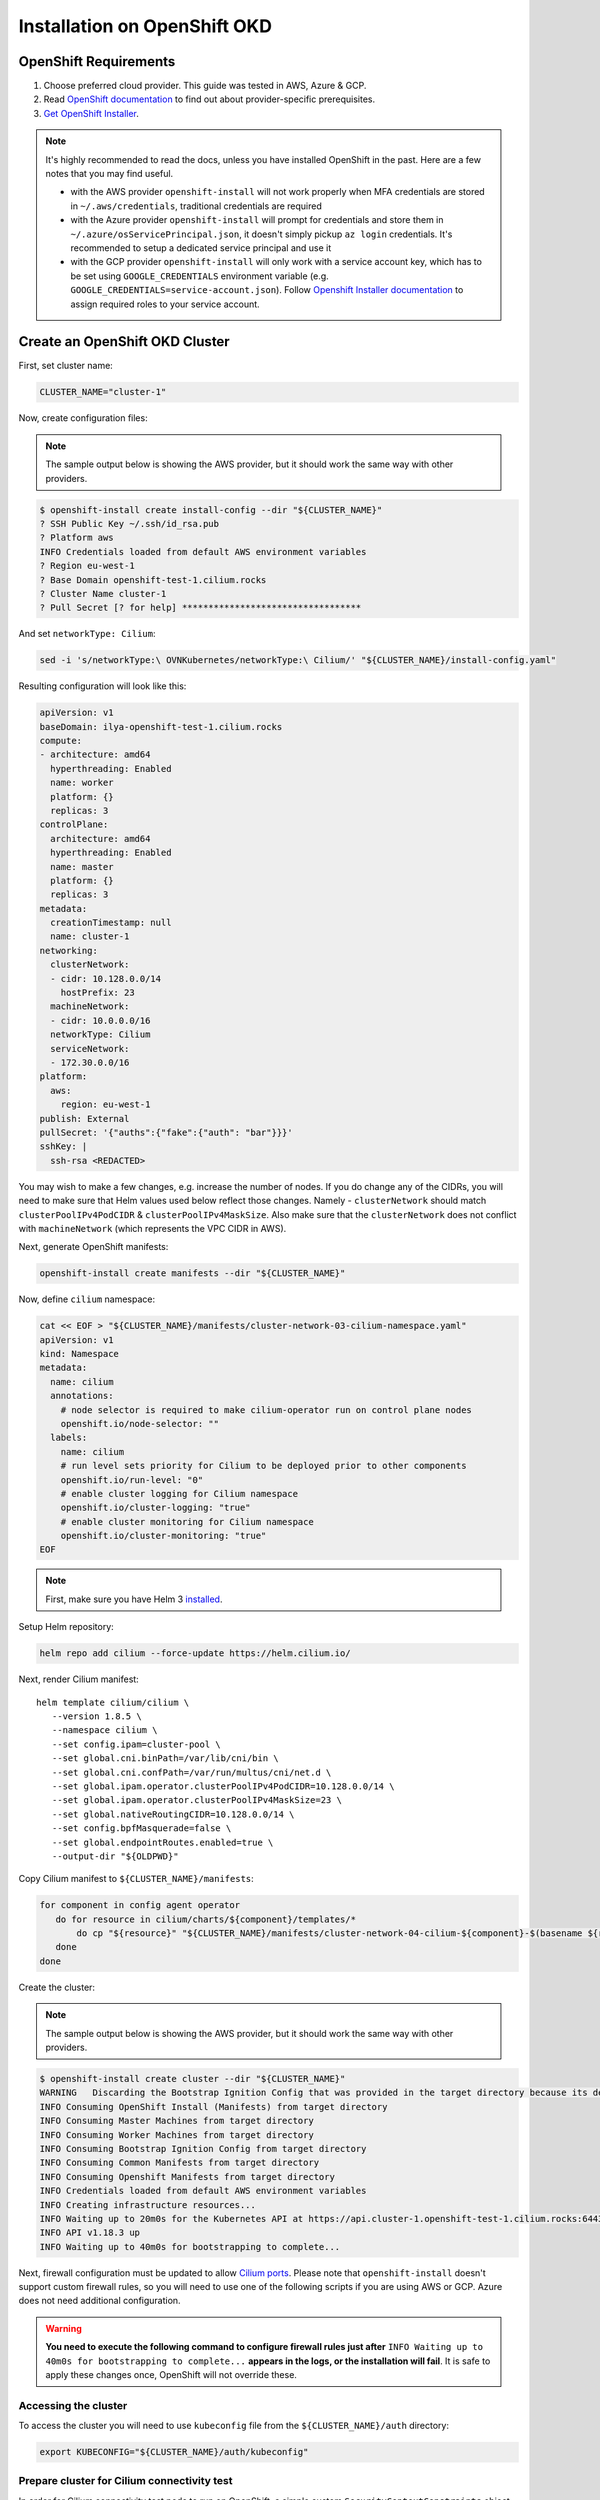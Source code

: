 .. only:: not (epub or latex or html)

    WARNING: You are looking at unreleased Cilium documentation.
    Please use the official rendered version released here:
    https://docs.cilium.io

.. _k8s_install_openshift_okd:

*****************************
Installation on OpenShift OKD
*****************************

OpenShift Requirements
======================

1. Choose preferred cloud provider. This guide was tested in AWS, Azure & GCP.

2. Read `OpenShift documentation <https://docs.okd.io/latest/welcome/index.html>`_ to find out about provider-specific prerequisites.

3. `Get OpenShift Installer <https://github.com/openshift/okd#getting-started>`_.

.. note::

   It's highly recommended to read the docs, unless you have installed
   OpenShift in the past. Here are a few notes that you may find useful.
   
   - with the AWS provider ``openshift-install`` will not work properly
     when MFA credentials are stored in ``~/.aws/credentials``, traditional credentials are required
   - with the Azure provider ``openshift-install`` will prompt for
     credentials and store them in ``~/.azure/osServicePrincipal.json``, it
     doesn't simply pickup ``az login`` credentials. It's recommended to
     setup a dedicated service principal and use it
   - with the GCP provider ``openshift-install`` will only work with a service
     account key, which has to be set using ``GOOGLE_CREDENTIALS``
     environment variable (e.g. ``GOOGLE_CREDENTIALS=service-account.json``).
     Follow `Openshift Installer documentation <https://github.com/openshift/installer/blob/master/docs/user/gcp/iam.md>`_
     to assign required roles to your service account.

Create an OpenShift OKD Cluster
===============================

First, set cluster name:

.. code:: bash

   CLUSTER_NAME="cluster-1"

Now, create configuration files:

.. note::

   The sample output below is showing the AWS provider, but
   it should work the same way with other providers.

.. code:: shell-session

   $ openshift-install create install-config --dir "${CLUSTER_NAME}"
   ? SSH Public Key ~/.ssh/id_rsa.pub
   ? Platform aws
   INFO Credentials loaded from default AWS environment variables 
   ? Region eu-west-1
   ? Base Domain openshift-test-1.cilium.rocks
   ? Cluster Name cluster-1
   ? Pull Secret [? for help] **********************************

And set ``networkType: Cilium``:

.. code:: bash

   sed -i 's/networkType:\ OVNKubernetes/networkType:\ Cilium/' "${CLUSTER_NAME}/install-config.yaml"

Resulting configuration will look like this:

.. code:: yaml

   apiVersion: v1
   baseDomain: ilya-openshift-test-1.cilium.rocks
   compute:
   - architecture: amd64
     hyperthreading: Enabled
     name: worker
     platform: {}
     replicas: 3
   controlPlane:
     architecture: amd64
     hyperthreading: Enabled
     name: master
     platform: {}
     replicas: 3
   metadata:
     creationTimestamp: null
     name: cluster-1
   networking:
     clusterNetwork:
     - cidr: 10.128.0.0/14
       hostPrefix: 23
     machineNetwork:
     - cidr: 10.0.0.0/16
     networkType: Cilium
     serviceNetwork:
     - 172.30.0.0/16
   platform:
     aws:
       region: eu-west-1
   publish: External
   pullSecret: '{"auths":{"fake":{"auth": "bar"}}}'
   sshKey: |
     ssh-rsa <REDACTED>

You may wish to make a few changes, e.g. increase the number of nodes. If you do change any of the CIDRs,
you will need to make sure that Helm values used below reflect those changes. Namely - ``clusterNetwork``
should match ``clusterPoolIPv4PodCIDR`` & ``clusterPoolIPv4MaskSize``. Also make sure that the ``clusterNetwork``
does not conflict with ``machineNetwork`` (which represents the VPC CIDR in AWS).

Next, generate OpenShift manifests:

.. code:: bash

   openshift-install create manifests --dir "${CLUSTER_NAME}"

Now, define ``cilium`` namespace:

.. code:: bash

   cat << EOF > "${CLUSTER_NAME}/manifests/cluster-network-03-cilium-namespace.yaml"
   apiVersion: v1
   kind: Namespace
   metadata:
     name: cilium
     annotations:
       # node selector is required to make cilium-operator run on control plane nodes
       openshift.io/node-selector: ""
     labels:
       name: cilium
       # run level sets priority for Cilium to be deployed prior to other components
       openshift.io/run-level: "0"
       # enable cluster logging for Cilium namespace
       openshift.io/cluster-logging: "true"
       # enable cluster monitoring for Cilium namespace
       openshift.io/cluster-monitoring: "true"
   EOF

.. note::

   First, make sure you have Helm 3 `installed <https://helm.sh/docs/intro/install/>`_.

Setup Helm repository:

.. code:: bash

   helm repo add cilium --force-update https://helm.cilium.io/


Next, render Cilium manifest:

.. parsed-literal::

   helm template cilium/cilium \\
      --version 1.8.5 \\
      --namespace cilium \\
      --set config.ipam=cluster-pool \\
      --set global.cni.binPath=/var/lib/cni/bin \\
      --set global.cni.confPath=/var/run/multus/cni/net.d \\
      --set global.ipam.operator.clusterPoolIPv4PodCIDR=10.128.0.0/14 \\
      --set global.ipam.operator.clusterPoolIPv4MaskSize=23 \\
      --set global.nativeRoutingCIDR=10.128.0.0/14 \\
      --set config.bpfMasquerade=false \\
      --set global.endpointRoutes.enabled=true \\
      --output-dir "${OLDPWD}"

Copy Cilium manifest to ``${CLUSTER_NAME}/manifests``:

.. code:: bash

   for component in config agent operator
      do for resource in cilium/charts/${component}/templates/*
          do cp "${resource}" "${CLUSTER_NAME}/manifests/cluster-network-04-cilium-${component}-$(basename ${resource})"
      done
   done

Create the cluster:

.. note::

   The sample output below is showing the AWS provider, but
   it should work the same way with other providers.

.. code:: shell-session

   $ openshift-install create cluster --dir "${CLUSTER_NAME}"
   WARNING   Discarding the Bootstrap Ignition Config that was provided in the target directory because its dependencies are dirty and it needs to be regenerated
   INFO Consuming OpenShift Install (Manifests) from target directory
   INFO Consuming Master Machines from target directory
   INFO Consuming Worker Machines from target directory
   INFO Consuming Bootstrap Ignition Config from target directory
   INFO Consuming Common Manifests from target directory
   INFO Consuming Openshift Manifests from target directory
   INFO Credentials loaded from default AWS environment variables
   INFO Creating infrastructure resources...
   INFO Waiting up to 20m0s for the Kubernetes API at https://api.cluster-1.openshift-test-1.cilium.rocks:6443...
   INFO API v1.18.3 up
   INFO Waiting up to 40m0s for bootstrapping to complete...

Next, firewall configuration must be updated to allow `Cilium
ports <https://docs.cilium.io/en/v1.8/install/system_requirements/#firewall-rules>`_.
Please note that ``openshift-install`` doesn't support custom firewall
rules, so you will need to use one of the following scripts if you are
using AWS or GCP. Azure does not need additional configuration.

.. warning::

   **You need to execute the following command to configure firewall rules just after**
   ``INFO Waiting up to 40m0s for bootstrapping to complete...`` **appears in the logs,
   or the installation will fail**. It is safe to apply these changes once, OpenShift will
   not override these.

.. tabs::

   .. tab:: AWS: enable Cilium ports

      This script depends on ``jq`` & AWS CLI (``aws``). Make sure to run
      it inside of the same working directory where ``${CLUSTER_NAME}``
      directory is present.

      .. code:: bash

         infraID="$(jq -r < "${CLUSTER_NAME}/metadata.json" '.infraID')"
         aws_region="$(jq -r < "${CLUSTER_NAME}/metadata.json" '.aws.region')"
         cluster_tag="$(jq -r < "${CLUSTER_NAME}/metadata.json" '.aws.identifier[0] | to_entries | "Name=tag:\(.[0].key),Values=\(.[0].value)"')"

         worker_sg="$(aws ec2 describe-security-groups --region "${aws_region}" --filters "${cluster_tag}" "Name=tag:Name,Values=${infraID}-worker-sg" | jq -r '.SecurityGroups[0].GroupId')"
         master_sg="$(aws ec2 describe-security-groups --region "${aws_region}" --filters "${cluster_tag}" "Name=tag:Name,Values=${infraID}-master-sg" | jq -r '.SecurityGroups[0].GroupId')"

         aws ec2 authorize-security-group-ingress --region "${aws_region}" \
            --ip-permissions \
               "IpProtocol=udp,FromPort=8472,ToPort=8472,UserIdGroupPairs=[{GroupId=${worker_sg}},{GroupId=${master_sg}}]" \
               "IpProtocol=tcp,FromPort=4240,ToPort=4240,UserIdGroupPairs=[{GroupId=${worker_sg}},{GroupId=${master_sg}}]" \
            --group-id "${worker_sg}"

         aws ec2 authorize-security-group-ingress --region "${aws_region}" \
            --ip-permissions \
               "IpProtocol=udp,FromPort=8472,ToPort=8472,UserIdGroupPairs=[{GroupId=${worker_sg}},{GroupId=${master_sg}}]" \
               "IpProtocol=tcp,FromPort=4240,ToPort=4240,UserIdGroupPairs=[{GroupId=${worker_sg}},{GroupId=${master_sg}}]" \
            --group-id "${master_sg}"

   .. tab:: GCP: enable Cilium ports

      This script depends on ``jq`` & Google Cloud SDK (``gcloud``). Make sure
      to run it inside of the same working directory where ``${CLUSTER_NAME}``
      directory is present.

      .. code:: bash

         infraID="$(jq -r < "${CLUSTER_NAME}/metadata.json" '.infraID')"
         gcp_projectID="$(jq -r < "${CLUSTER_NAME}/metadata.json" '.gcp.projectID')"

         gcloud compute firewall-rules create \
            --project="${gcp_projectID}" \
            --network="${infraID}-network" \
            --allow=tcp:4240,udp:8472,icmp \
            --source-tags="${infraID}-worker,${infraID}-master" \
            --target-tags="${infraID}-worker,${infraID}-master" \
              "${infraID}-cilium"

Accessing the cluster
---------------------

To access the cluster you will need to use ``kubeconfig`` file from the ``${CLUSTER_NAME}/auth`` directory:

.. code:: bash

   export KUBECONFIG="${CLUSTER_NAME}/auth/kubeconfig"

Prepare cluster for Cilium connectivity test
--------------------------------------------

In order for Cilium connectivity test pods to run on OpenShift, a simple custom ``SecurityContextConstraints``
object is required. It will to allow ``hostPort``/``hostNetwork`` that some of the connectivity test pods rely on,
it sets only ``allowHostPorts`` and ``allowHostNetwork`` without any other privileges.

.. code:: bash

   kubectl apply -f - << EOF
   apiVersion: security.openshift.io/v1
   kind: SecurityContextConstraints
   metadata:
     name: cilium-test
   allowHostPorts: true
   allowHostNetwork: true
   users:
     - system:serviceaccount:cilium-test:default
   priority: null
   readOnlyRootFilesystem: false
   runAsUser:
     type: MustRunAsRange
   seLinuxContext:
     type: MustRunAs
   volumes: null
   allowHostDirVolumePlugin: false
   allowHostIPC: false
   allowHostPID: false
   allowPrivilegeEscalation: false
   allowPrivilegedContainer: false
   allowedCapabilities: null
   defaultAddCapabilities: null
   requiredDropCapabilities: null
   groups: null
   EOF

Deploy the connectivity test
----------------------------

You can deploy the "connectivity-check" to test connectivity between pods. It is
recommended to create a separate namespace for this.

.. parsed-literal::

    kubectl create ns cilium-test

Deploy the check with:

.. parsed-literal::

    kubectl apply -n cilium-test -f \ |SCM_WEB|\/examples/kubernetes/connectivity-check/connectivity-check.yaml

It will deploy a series of deployments which will use various connectivity
paths to connect to each other. Connectivity paths include with and without
service load-balancing and various network policy combinations. The pod name
indicates the connectivity variant and the readiness and liveness gate
indicates success or failure of the test:

.. code:: shell-session

   $ kubectl get pods -n cilium-test
   NAME                                                    READY   STATUS    RESTARTS   AGE
   echo-a-6788c799fd-42qxx                                 1/1     Running   0          69s
   echo-b-59757679d4-pjtdl                                 1/1     Running   0          69s
   echo-b-host-f86bd784d-wnh4v                             1/1     Running   0          68s
   host-to-b-multi-node-clusterip-585db65b4d-x74nz         1/1     Running   0          68s
   host-to-b-multi-node-headless-77c64bc7d8-kgf8p          1/1     Running   0          67s
   pod-to-a-allowed-cnp-87b5895c8-bfw4x                    1/1     Running   0          68s
   pod-to-a-b76ddb6b4-2v4kb                                1/1     Running   0          68s
   pod-to-a-denied-cnp-677d9f567b-kkjp4                    1/1     Running   0          68s
   pod-to-b-intra-node-nodeport-8484fb6d89-bwj8q           1/1     Running   0          68s
   pod-to-b-multi-node-clusterip-f7655dbc8-h5bwk           1/1     Running   0          68s
   pod-to-b-multi-node-headless-5fd98b9648-5bjj8           1/1     Running   0          68s
   pod-to-b-multi-node-nodeport-74bd8d7bd5-kmfmm           1/1     Running   0          68s
   pod-to-external-1111-7489c7c46d-jhtkr                   1/1     Running   0          68s
   pod-to-external-fqdn-allow-google-cnp-b7b6bcdcb-97p75   1/1     Running   0          68s

.. note::

    If you deploy the connectivity check to a single node cluster, pods that check multi-node
    functionalities will remain in the ``Pending`` state. This is expected since these pods
    need at least 2 nodes to be scheduled successfully.

Cleanup after connectivity test
-------------------------------

Remove ``cilium-test`` namespace:

.. code:: bash

   kubectl delete ns cilium-test

Remove ``SecurityContextConstraints``:

.. code:: bash

   kubectl delete scc cilium-test
